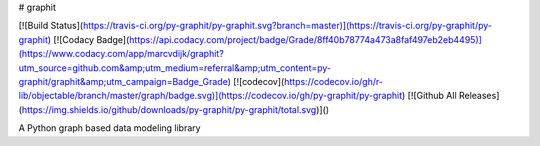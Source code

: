# graphit

[![Build Status](https://travis-ci.org/py-graphit/py-graphit.svg?branch=master)](https://travis-ci.org/py-graphit/py-graphit)
[![Codacy Badge](https://api.codacy.com/project/badge/Grade/8ff40b78774a473a8faf497eb2eb4495)](https://www.codacy.com/app/marcvdijk/graphit?utm_source=github.com&amp;utm_medium=referral&amp;utm_content=py-graphit/graphit&amp;utm_campaign=Badge_Grade)
[![codecov](https://codecov.io/gh/r-lib/objectable/branch/master/graph/badge.svg)](https://codecov.io/gh/py-graphit/py-graphit)
[![Github All Releases](https://img.shields.io/github/downloads/py-graphit/py-graphit/total.svg)]()

A Python graph based data modeling library

